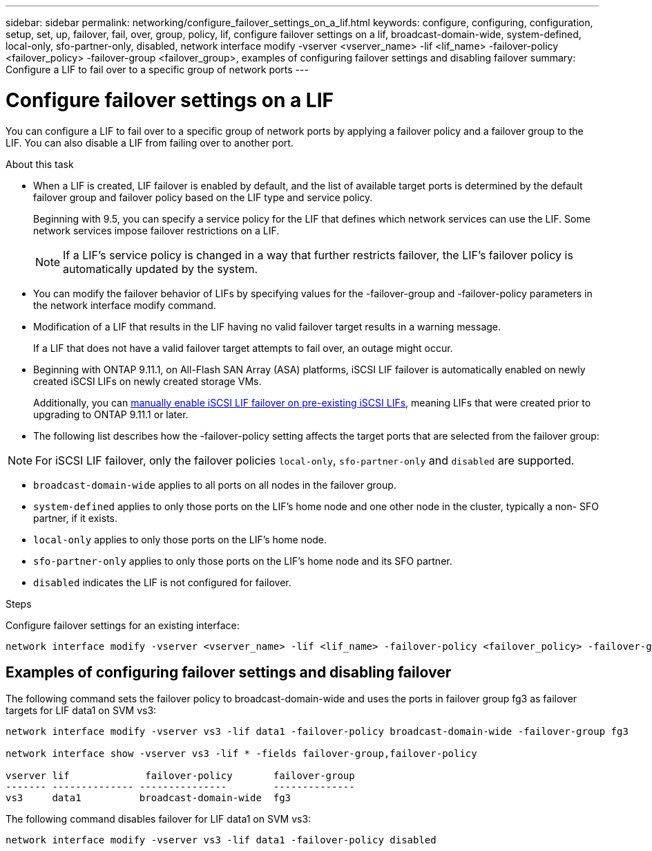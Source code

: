 ---
sidebar: sidebar
permalink: networking/configure_failover_settings_on_a_lif.html
keywords: configure, configuring, configuration, setup, set, up, failover, fail, over, group, policy, lif, configure failover settings on a lif, broadcast-domain-wide, system-defined, local-only, sfo-partner-only, disabled, network interface modify -vserver <vserver_name> -lif <lif_name> -failover-policy <failover_policy> -failover-group <failover_group>, examples of configuring failover settings and disabling failover
summary: Configure a LIF to fail over to a specific group of network ports
---

= Configure failover settings on a LIF
:hardbreaks:
:nofooter:
:icons: font
:linkattrs:
:imagesdir: ../media/

//
// Created with NDAC Version 2.0 (August 17, 2020)
// restructured: March 2021
// enhanced keywords May 2021
// added iSCSI LIF failover bullet and added text Jun 2022
//

[.lead]
You can configure a LIF to fail over to a specific group of network ports by applying a failover policy and a failover group to the LIF. You can also disable a LIF from failing over to another port.

.About this task

* When a LIF is created, LIF failover is enabled by default, and the list of available target ports is determined by the default failover group and failover policy based on the LIF type and service policy.
+
Beginning with 9.5, you can specify a service policy for the LIF that defines which network services can use the LIF. Some network services impose failover restrictions on a LIF.
+
[NOTE]
If a LIF's service policy is changed in a way that further restricts failover, the LIF's failover policy is automatically updated by the system.

* You can modify the failover behavior of LIFs by specifying values for the -failover-group and -failover-policy parameters in the network interface modify command.
* Modification of a LIF that results in the LIF having no valid failover target results in a warning message.
+
If a LIF that does not have a valid failover target attempts to fail over, an outage might occur.
* Beginning with ONTAP 9.11.1, on All-Flash SAN Array (ASA) platforms, iSCSI LIF failover is automatically enabled on newly created iSCSI LIFs on newly created storage VMs. 
+
Additionally, you can link:../san-admin/asa-iscsi-lif-fo-task.html[manually enable iSCSI LIF failover on pre-existing iSCSI LIFs], meaning LIFs that were created prior to upgrading to ONTAP 9.11.1 or later.

* The following list describes how the -failover-policy setting affects the target ports that are selected from the failover group:

NOTE: For iSCSI LIF failover, only the failover policies `local-only`, `sfo-partner-only` and `disabled` are supported.

** `broadcast-domain-wide` applies to all ports on all nodes in the failover group.
** `system-defined` applies to only those ports on the LIF's home node and one other node in the cluster, typically a non- SFO partner, if it exists.
** `local-only` applies to only those ports on the LIF's home node.
** `sfo-partner-only` applies to only those ports on the LIF's home node and its SFO partner.
** `disabled` indicates the LIF is not configured for failover.

.Steps

Configure failover settings for an existing interface:

....
network interface modify -vserver <vserver_name> -lif <lif_name> -failover-policy <failover_policy> -failover-group <failover_group>
....

== Examples of configuring failover settings and disabling failover

The following command sets the failover policy to broadcast-domain-wide and uses the ports in failover group fg3 as failover targets for LIF data1 on SVM vs3:

....
network interface modify -vserver vs3 -lif data1 -failover-policy broadcast-domain-wide -failover-group fg3

network interface show -vserver vs3 -lif * -fields failover-group,failover-policy

vserver lif             failover-policy       failover-group
------- -------------- ---------------        --------------
vs3     data1          broadcast-domain-wide  fg3
....

The following command disables failover for LIF data1 on SVM vs3:

....
network interface modify -vserver vs3 -lif data1 -failover-policy disabled
....

// 2024 Aug 7. gh-1435
// 2023 Dec 11, ONTAPDOC 1457
// 08 DEC 2021, BURT 1430515
